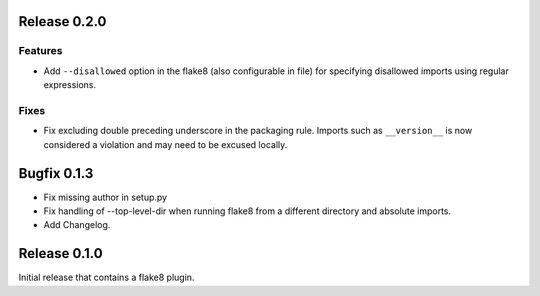 Release 0.2.0
=============

Features
--------
- Add ``--disallowed`` option in the flake8 (also configurable in file)
  for specifying disallowed imports using regular expressions.

Fixes
-----
- Fix excluding double preceding underscore in the packaging rule.
  Imports such as ``__version__`` is now considered a violation and may
  need to be excused locally.

Bugfix 0.1.3
============
- Fix missing author in setup.py
- Fix handling of --top-level-dir when running flake8 from
  a different directory and absolute imports.
- Add Changelog.

Release 0.1.0
=============

Initial release that contains a flake8 plugin.